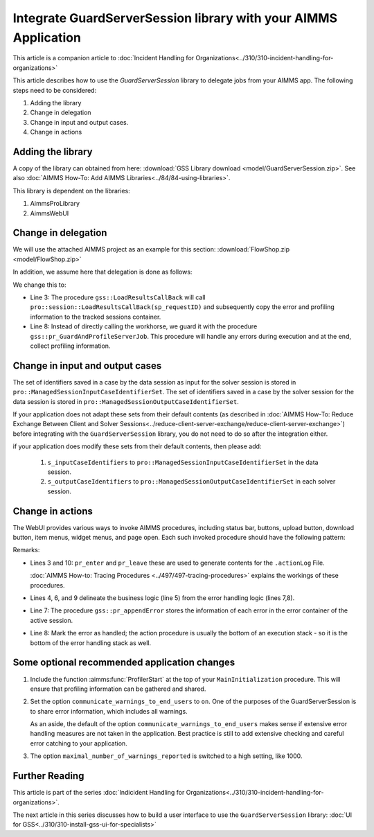 Integrate GuardServerSession library with your AIMMS Application
==================================================================

This article is a companion article to :doc:`Incident Handling for Organizations<../310/310-incident-handling-for-organizations>`


This article describes how to use the `GuardServerSession` library to delegate jobs from your AIMMS app. 
The following steps need to be considered:

#.  Adding the library

#.  Change in delegation

#.  Change in input and output cases.

#.  Change in actions 

Adding the library
--------------------

A copy of the library can obtained from here: :download:`GSS Library download <model/GuardServerSession.zip>`.
See also :doc:`AIMMS How-To: Add AIMMS Libraries<../84/84-using-libraries>`.

This library is dependent on the libraries:

#.  AimmsProLibrary

#.  AimmsWebUI


Change in delegation
--------------------

We will use the attached AIMMS project as an example for this section:  :download:`FlowShop.zip <model/FlowShop.zip>` 

In addition, we assume here that delegation is done as follows:

.. code-block:: aimms
    :linenos:
    :emphasize-lines: 8

    if pro::GetPROEndPoint() then
        if pro::DelegateToServer( waitForCompletion  :  1, 
                      completionCallback :  'pro::session::LoadResultsCallBack' ) then  
            return 1;
        endif ;
    endif ;

    pr_WorkSolve();

We change this to:

.. code-block:: aimms
    :linenos:
    :emphasize-lines: 3,8

    if pro::GetPROEndPoint() then
        if pro::DelegateToServer( waitForCompletion  :  1, 
                      completionCallback :  'gss::LoadResultsCallBack' ) then  
            return 1;
        endif ;
    endif ;

    gss::pr_GuardAndProfileServerJob( 'pr_WorkSolve' );

* Line 3: The procedure ``gss::LoadResultsCallBack`` will call ``pro::session::LoadResultsCallBack(sp_requestID)`` and 
  subsequently copy the error and profiling information to the tracked sessions container.

* Line 8: Instead of directly calling the workhorse, we guard it with the procedure ``gss::pr_GuardAndProfileServerJob``.
  This procedure will handle any errors during execution and at the end, collect profiling information.

Change in input and output cases
---------------------------------

The set of identifiers saved in a case by the data session as input for the solver session is stored in ``pro::ManagedSessionInputCaseIdentifierSet``.
The set of identifiers saved in a case by the solver session for the data session is stored in ``pro::ManagedSessionOutputCaseIdentifierSet``.

If your application does not adapt these sets from their default contents (as described in :doc:`AIMMS How-To: Reduce Exchange Between Client and Solver Sessions<../reduce-client-server-exchange/reduce-client-server-exchange>`) before integrating with the ``GuardServerSession`` library,  
you do not need to do so after the integration either.

if your application does modify these sets from their default contents, then please add:

    #.  ``s_inputCaseIdentifiers`` to ``pro::ManagedSessionInputCaseIdentifierSet`` in the data session.

    #.  ``s_outputCaseIdentifiers`` to ``pro::ManagedSessionOutputCaseIdentifierSet``  in each solver session.

Change in actions
-------------------- 

The WebUI provides various ways to invoke AIMMS procedures, including status bar, buttons, upload button, download button, item menus, widget menus, and page open.
Each such invoked procedure should have the following pattern:

.. code-block:: aimms
    :linenos:
    :emphasize-lines: 3,4,6-10

    Procedure pr_actionTemplate {
        Body: {
            pr_enter(sp_gssTime, p_gssMiU, ep_logLev: 'info');
            block 
                ! Call procedure to do the actual work.
            onerror ep_err do
                gss::pr_appendError( ep_err );
                errh::MarkAsHandled( ep_err );
            endblock ;
            pr_leave(sp_gssTime, p_gssMiU, ep_logLev: 'info');
        }
        Comment: "Sample action procedure";
        DeclarationSection gss_logging_declarations {
            StringParameter sp_gssTime;
            Parameter p_gssMiU;
        }
        DeclarationSection error_reference_declaration {
            ElementParameter ep_err {
                Range: errh::PendingErrors;
            }
        }
    }

Remarks:

* Lines 3 and 10: ``pr_enter`` and ``pr_leave`` these are used to generate contents for the ``.actionLog`` File. 
  
  :doc:`AIMMS How-to: Tracing Procedures <../497/497-tracing-procedures>` explains the workings of these procedures.
  
* Lines 4, 6, and 9 delineate the business logic (line 5) from the error handling logic (lines 7,8).

* Line 7: The procedure ``gss::pr_appendError`` stores the information of each error in the error container of the active session.

* Line 8: Mark the error as handled; the action procedure is usually the bottom of an execution stack - so it is the bottom of the error handling stack as well.

Some optional recommended application changes
---------------------------------------------------

#.  Include the function :aimms:func:`ProfilerStart` at the top of your ``MainInitialization`` procedure.
    This will ensure that profiling information can be gathered and shared.

#.  Set the option ``communicate_warnings_to_end_users`` to ``on``.
    One of the purposes of the GuardServerSession is to share error information,
    which includes all warnings.

    As an aside, the default of the option ``communicate_warnings_to_end_users`` makes 
    sense if extensive error handling measures are not taken in the application.
    Best practice is still to add extensive checking and careful error catching to your application.

#.  The option ``maximal_number_of_warnings_reported`` is switched to a high setting, like 1000.

Further Reading
---------------------

This article is part of the series :doc:`Indicident Handling for Organizations<../310/310-incident-handling-for-organizations>`.

The next article in this series discusses how to build a user interface to use the ``GuardServerSession`` library: :doc:`UI for GSS<../310/310-install-gss-ui-for-specialists>`



